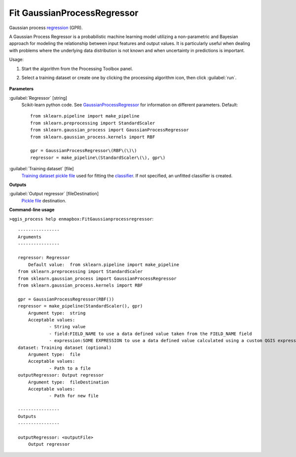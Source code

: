 
..
  ## AUTOGENERATED TITLE START

.. _alg-enmapbox-FitGaussianprocessregressor:

****************************
Fit GaussianProcessRegressor
****************************

..
  ## AUTOGENERATED TITLE END


..
  ## AUTOGENERATED DESCRIPTION START

Gaussian process `regression <https://enmap-box.readthedocs.io/en/latest/general/glossary.html#term-regression>`_ \(GPR\).


..
  ## AUTOGENERATED DESCRIPTION END


A Gaussian Process Regressor is a probabilistic machine learning model utilizing a non-parametric and Bayesian approach for modeling the relationship between input features and output values. It is particularly useful when dealing with problems where the underlying data distribution is not known and when uncertainty in predictions is important.

Usage:

1. Start the algorithm from the Processing Toolbox panel.

2. Select a training dataset or create one by clicking the processing algorithm icon, then click :guilabel:`run`.

    .. figure:: ../../processing_algorithms_includes/regression/img/gaussprocess.png
       :align: center


..
  ## AUTOGENERATED PARAMETERS START

**Parameters**


:guilabel:`Regressor` [string]
    Scikit-learn python code. See `GaussianProcessRegressor <https://scikit-learn.org/stable/modules/generated/sklearn.gaussian_process.GaussianProcessRegressor.html>`_ for information on different parameters.
    Default::

        from sklearn.pipeline import make_pipeline
        from sklearn.preprocessing import StandardScaler
        from sklearn.gaussian_process import GaussianProcessRegressor
        from sklearn.gaussian_process.kernels import RBF
        
        gpr = GaussianProcessRegressor\(RBF\(\)\)
        regressor = make_pipeline\(StandardScaler\(\), gpr\)

:guilabel:`Training dataset` [file]
    `Training dataset <https://enmap-box.readthedocs.io/en/latest/general/glossary.html#term-training-dataset>`_ `pickle file <https://enmap-box.readthedocs.io/en/latest/general/glossary.html#term-pickle-file>`_ used for fitting the `classifier <https://enmap-box.readthedocs.io/en/latest/general/glossary.html#term-classifier>`_. If not specified, an unfitted classifier is created.


**Outputs**


:guilabel:`Output regressor` [fileDestination]
    `Pickle file <https://enmap-box.readthedocs.io/en/latest/general/glossary.html#term-pickle-file>`_ destination.

..
  ## AUTOGENERATED PARAMETERS END

..
  ## AUTOGENERATED COMMAND USAGE START

**Command-line usage**

``>qgis_process help enmapbox:FitGaussianprocessregressor``::

    ----------------
    Arguments
    ----------------
    
    regressor: Regressor
    	Default value:	from sklearn.pipeline import make_pipeline
    from sklearn.preprocessing import StandardScaler
    from sklearn.gaussian_process import GaussianProcessRegressor
    from sklearn.gaussian_process.kernels import RBF
    
    gpr = GaussianProcessRegressor(RBF())
    regressor = make_pipeline(StandardScaler(), gpr)
    	Argument type:	string
    	Acceptable values:
    		- String value
    		- field:FIELD_NAME to use a data defined value taken from the FIELD_NAME field
    		- expression:SOME EXPRESSION to use a data defined value calculated using a custom QGIS expression
    dataset: Training dataset (optional)
    	Argument type:	file
    	Acceptable values:
    		- Path to a file
    outputRegressor: Output regressor
    	Argument type:	fileDestination
    	Acceptable values:
    		- Path for new file
    
    ----------------
    Outputs
    ----------------
    
    outputRegressor: <outputFile>
    	Output regressor
    
    


..
  ## AUTOGENERATED COMMAND USAGE END
